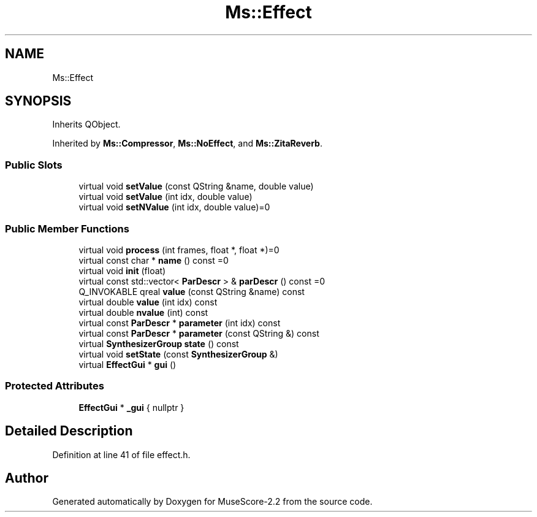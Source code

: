 .TH "Ms::Effect" 3 "Mon Jun 5 2017" "MuseScore-2.2" \" -*- nroff -*-
.ad l
.nh
.SH NAME
Ms::Effect
.SH SYNOPSIS
.br
.PP
.PP
Inherits QObject\&.
.PP
Inherited by \fBMs::Compressor\fP, \fBMs::NoEffect\fP, and \fBMs::ZitaReverb\fP\&.
.SS "Public Slots"

.in +1c
.ti -1c
.RI "virtual void \fBsetValue\fP (const QString &name, double value)"
.br
.ti -1c
.RI "virtual void \fBsetValue\fP (int idx, double value)"
.br
.ti -1c
.RI "virtual void \fBsetNValue\fP (int idx, double value)=0"
.br
.in -1c
.SS "Public Member Functions"

.in +1c
.ti -1c
.RI "virtual void \fBprocess\fP (int frames, float *, float *)=0"
.br
.ti -1c
.RI "virtual const char * \fBname\fP () const =0"
.br
.ti -1c
.RI "virtual void \fBinit\fP (float)"
.br
.ti -1c
.RI "virtual const std::vector< \fBParDescr\fP > & \fBparDescr\fP () const =0"
.br
.ti -1c
.RI "Q_INVOKABLE qreal \fBvalue\fP (const QString &name) const"
.br
.ti -1c
.RI "virtual double \fBvalue\fP (int idx) const"
.br
.ti -1c
.RI "virtual double \fBnvalue\fP (int) const"
.br
.ti -1c
.RI "virtual const \fBParDescr\fP * \fBparameter\fP (int idx) const"
.br
.ti -1c
.RI "virtual const \fBParDescr\fP * \fBparameter\fP (const QString &) const"
.br
.ti -1c
.RI "virtual \fBSynthesizerGroup\fP \fBstate\fP () const"
.br
.ti -1c
.RI "virtual void \fBsetState\fP (const \fBSynthesizerGroup\fP &)"
.br
.ti -1c
.RI "virtual \fBEffectGui\fP * \fBgui\fP ()"
.br
.in -1c
.SS "Protected Attributes"

.in +1c
.ti -1c
.RI "\fBEffectGui\fP * \fB_gui\fP { nullptr }"
.br
.in -1c
.SH "Detailed Description"
.PP 
Definition at line 41 of file effect\&.h\&.

.SH "Author"
.PP 
Generated automatically by Doxygen for MuseScore-2\&.2 from the source code\&.
